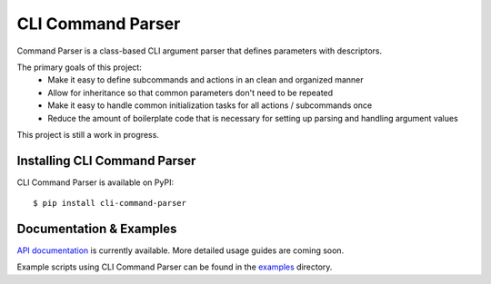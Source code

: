 ******************
CLI Command Parser
******************

|py_version| |coverage_badge| |build_status| |Black|

.. |py_version| image:: https://img.shields.io/badge/python-3.9%20%7C%203.10%20-blue

.. |coverage_badge| image:: https://codecov.io/gh/dskrypa/command_parser/branch/main/graph/badge.svg
    :target: https://codecov.io/gh/dskrypa/command_parser

.. |build_status| image:: https://github.com/dskrypa/command_parser/actions/workflows/run-tests.yml/badge.svg
    :target: https://github.com/dskrypa/command_parser/actions/workflows/python-package.yml

.. |Black| image:: https://img.shields.io/badge/code%20style-black-000000.svg
    :target: https://github.com/psf/black


Command Parser is a class-based CLI argument parser that defines parameters with descriptors.

The primary goals of this project:
  - Make it easy to define subcommands and actions in an clean and organized manner
  - Allow for inheritance so that common parameters don't need to be repeated
  - Make it easy to handle common initialization tasks for all actions / subcommands once
  - Reduce the amount of boilerplate code that is necessary for setting up parsing and handling argument values


This project is still a work in progress.


Installing CLI Command Parser
-----------------------------

CLI Command Parser is available on PyPI::

    $ pip install cli-command-parser


Documentation & Examples
------------------------

`API documentation <https://dskrypa.github.io/cli_command_parser/>`_ is currently available.  More detailed usage guides
are coming soon.

Example scripts using CLI Command Parser can be found in the `examples
<https://github.com/dskrypa/cli_command_parser/tree/main/examples>`_ directory.
